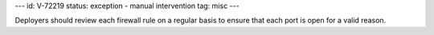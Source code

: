 ---
id: V-72219
status: exception - manual intervention
tag: misc
---

Deployers should review each firewall rule on a regular basis to ensure that
each port is open for a valid reason.
